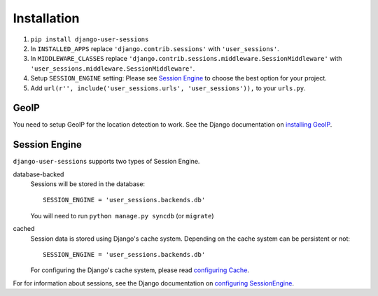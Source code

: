 Installation
============
1. ``pip install django-user-sessions``
2. In ``INSTALLED_APPS`` replace ``'django.contrib.sessions'`` with
   ``'user_sessions'``.
3. In ``MIDDLEWARE_CLASSES`` replace
   ``'django.contrib.sessions.middleware.SessionMiddleware'`` with
   ``'user_sessions.middleware.SessionMiddleware'``.
4. Setup ``SESSION_ENGINE`` setting: Please see `Session Engine`_ to choose the
   best option for your project.
5. Add ``url(r'', include('user_sessions.urls', 'user_sessions')),`` to your
   ``urls.py``.

GeoIP
-----
You need to setup GeoIP for the location detection to work. See the Django
documentation on `installing GeoIP`_.


Session Engine
--------------
``django-user-sessions`` supports two types of Session Engine.

database-backed
  Sessions will be stored in the database::

    SESSION_ENGINE = 'user_sessions.backends.db'

  You will need to run ``python manage.py syncdb`` (or ``migrate``)

cached
   Session data is stored using Django's cache system. Depending on the cache system can be
   persistent or not::

     SESSION_ENGINE = 'user_sessions.backends.db'

   For configuring the Django's cache system, please read `configuring Cache`_.

For for information about sessions, see the Django documentation on `configuring SessionEngine`_.


.. _installing GeoIP:
   https://docs.djangoproject.com/en/1.6/ref/contrib/gis/geoip/
.. _configuring SessionEngine:
   https://docs.djangoproject.com/en/1.6/topics/http/sessions/
.. _configuring Cache:
   https://docs.djangoproject.com/en/1.6/topics/cache/
